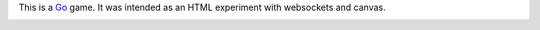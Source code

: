 This is a `Go <http://en.wikipedia.org/wiki/Go_(game)>`_ game. It was intended as an HTML experiment with websockets and
canvas.

.. image:: https://github.com/Narsil/multigo/raw/master/multigo.png
    :height: 675px
    :width: 659px

